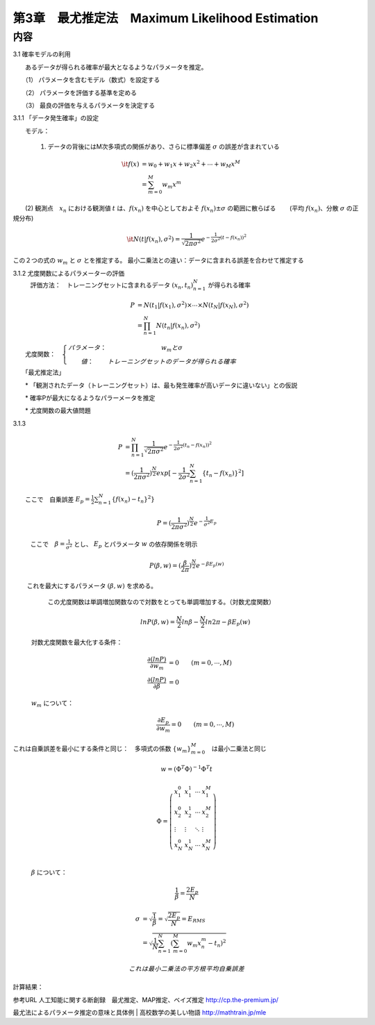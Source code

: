 ==================================================
第3章　最尤推定法　Maximum Likelihood Estimation
==================================================

内容
====

3.1 確率モデルの利用

　　あるデータが得られる確率が最大となるようなパラメータを推定。
　　
　　（1） パラメータを含むモデル（数式）を設定する

　　（2） パラメータを評価する基準を定める

　　（3） 最良の評価を与えるパラメータを決定する

3.1.1 「データ発生確率」の設定

　　モデル： 

   (1) データの背後にはM次多項式の関係があり、さらに標準偏差 :math:`\sigma` の誤差が含まれている

.. math:: 

    \it{f}(x) &= w_0 + w_1 x + w_2 x^2 + \cdots + w_M x^M \\
            &= \sum_{m=0}^M w_m x^m  
　

　　(2) 観測点　:math:`x_n` における観測値 :math:`t` は、:math:`f(x_n)` を中心としておよそ :math:`f(x_n) \pm \sigma` の範囲に散らばる　　
　　(平均 :math:`f(x_n)`、分散 :math:`\sigma` の正規分布)

.. math:: 

    \it{N} ( t | f(x_n), \sigma^2 ) = \frac{1}{\sqrt{2 \pi \sigma^2}} e^{- \frac{1}{2 \sigma^2}(t - f(x_n))^2}





この２つの式の :math:`w_m` と :math:`\sigma` とを推定する。
最小二乗法との違い：データに含まれる誤差を合わせて推定する





3.1.2 尤度関数によるパラメーターの評価
   評価方法：　トレーニングセットに含まれるデータ :math:`{(x_n,t_n)}^N_{n=1}` が得られる確率
   

   .. math::

        P &= N(t_1| f(x_1),\sigma^2) \times \cdots \times N(t_N| f(x_N),\sigma^2) \\
          &= \prod_{n=1}^{N} N(t_n| f(x_n),\sigma^2)

　　尤度関数：　:math:`\left\{ \begin{array}{||} パラメータ： & w_m と \sigma \\
　　　　　　　値：　& トレーニングセットのデータが得られる確率 \end{array} \right .`

　　「最尤推定法」

　　* 「観測されたデータ（トレーニングセット）は、最も発生確率が高いデータに違いない」との仮説

　　* 確率Pが最大になるようなパラーメータを推定 

　　* 尤度関数の最大値問題 


3.1.3 

   .. math::
      
      P &= \prod_{n=1}^{N} \frac{1}{\sqrt{2 \pi \sigma^2}} e^{- \frac{1}{2 \sigma^2}(t_n - f(x_n))^2} \\
        &= (\frac{1}{2 \pi \sigma^2})^{\frac{N}{2}} exp[- \frac{1}{2 \sigma^2} \sum_{n=1}^{N} \{t_n - f(x_n)\}^2 ]
 




　　ここで　自乗誤差 :math:`E_p = \frac{1}{2} \sum_{n=1}^{N} \{ f(x_n) - t_n\}^2 \}` 



   .. math:: 

        P = (\frac{1}{2 \pi \sigma^2})^{\frac{N}{2}} e^{- \frac{1}{\sigma^2} E_p}


   ここで　:math:`\beta = \frac{1}{\sigma^2}` とし、 :math:`E_p` とパラメータ :math:`w` の依存関係を明示

   .. math:: 

      P(\beta,w) = (\frac{\beta}{2 \pi})^{\frac{N}{2}} e^{- \beta E_p(w)}

　　  これを最大にするパラメータ :math:`(\beta,w)` を求める。　
      この尤度関数は単調増加関数なので対数をとっても単調増加する。（対数尤度関数）

   .. math:: 
      

      ln P(\beta,w) = \frac{N}{2}ln \beta - \frac{N}{2} ln 2 \pi - \beta E_p(w)

　　　対数尤度関数を最大化する条件：
   .. math:: 

      \frac{\partial (ln P)}{\partial w_m} &= 0  \qquad       (m = 0, \cdots, M) \\
      \frac{\partial (ln P)}{\partial \beta} &= 0


　　　:math:`w_m` について：
   .. math:: 


      \frac{\partial E_p}{\partial w_m} = 0 \qquad (m =0, \cdots,M)

これは自乗誤差を最小にする条件と同じ：　多項式の係数 :math:`\{w_m\}_{m=0}^{M}`　は最小二乗法と同じ

   .. math:: 
      
      w = (\Phi^T \Phi)^{-1} \Phi^T t

      \Phi = \left ( \begin{array}{llll}
               x_1^0 & x_1^1 & \cdots & x_1^M \\
               x_2^0 & x_2^1 & \cdots & x_2^M \\
               \vdots & \vdots & \ddots & \vdots \\
                x_N^0 & x_N^1 & \cdots & x_N^M \\
                \end{array} \right )





　　　:math:`\beta` について：

   .. math:: 

      \frac{1}{\beta} = \frac{2 E_p}{N}

      \sigma &= \sqrt{\frac{1}{\beta}} = \sqrt{\frac{2 E_p}{N}} = E_{RMS} \\
             &= \sqrt{\frac{1}{N} \sum_{n=1}^{N} \left ( \sum_{m=0}^{M} w_m x_n^m -t_n \right )^2 }
      
    これは最小二乗法の平方根平均自乗誤差


計算結果：
    　　.. image:: figure_3.png 
    　　.. image:: figure_4.png 
    　　.. image:: figure_5.png 
    　　.. image:: figure_6.png 
    　　.. image:: figure_5.png 
    　　.. image:: figure_6.png 
    　　.. image:: AISECjp20160824-fig1.png 


参考URL
人工知能に関する断創録　最尤推定、MAP推定、ベイズ推定
http://cp.the-premium.jp/

最尤法によるパラメータ推定の意味と具体例 | 高校数学の美しい物語
http://mathtrain.jp/mle
